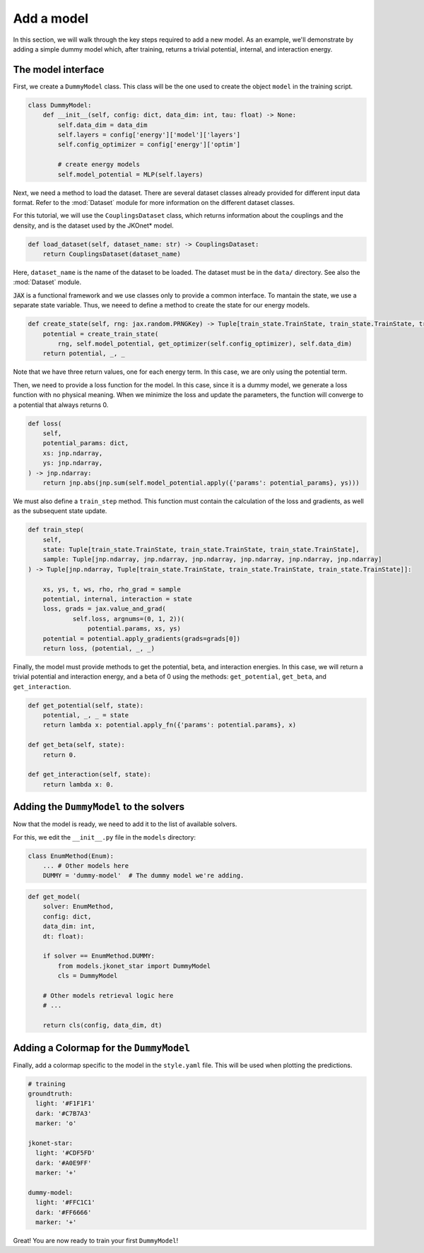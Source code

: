 Add a model
===========

In this section, we will walk through the key steps required to add a new model. As an example, we'll demonstrate
by adding a simple dummy model which, after training, returns a trivial potential, internal, and interaction energy.

The model interface
--------------------

First, we create a ``DummyModel`` class. This class will be the one used to create the object ``model`` in the
training script.

.. code-block:: python

    class DummyModel:
        def __init__(self, config: dict, data_dim: int, tau: float) -> None:
            self.data_dim = data_dim
            self.layers = config['energy']['model']['layers']
            self.config_optimizer = config['energy']['optim']

            # create energy models
            self.model_potential = MLP(self.layers)

Next, we need a method to load the dataset. There are several dataset classes already provided for different input data format. Refer to the :mod:`Dataset` module for more information on the different dataset classes.

For this tutorial, we will use the ``CouplingsDataset`` class, which returns information about the couplings and the density, and is the dataset used by the JKOnet\* model.

.. code-block:: python

    def load_dataset(self, dataset_name: str) -> CouplingsDataset:
        return CouplingsDataset(dataset_name)

Here, ``dataset_name`` is the name of the dataset to be loaded. The dataset must be in the ``data/`` directory. See also the :mod:`Dataset` module.

:code:`JAX` is a functional framework and we use classes only to provide a common interface. To mantain the state, we use a separate state variable. Thus, we neeed to define a method to create the state for our energy models.

.. code-block:: python

    def create_state(self, rng: jax.random.PRNGKey) -> Tuple[train_state.TrainState, train_state.TrainState, train_state.TrainState]:
        potential = create_train_state(
            rng, self.model_potential, get_optimizer(self.config_optimizer), self.data_dim)
        return potential, _, _

Note that we have three return values, one for each energy term. In this case, we are only using the potential term.

Then, we need to provide a loss function for the model. In this case, since it is a dummy model, we generate a loss function with no physical meaning.
When we minimize the loss and update the parameters, the function will converge to a potential that always returns 0.

.. code-block:: python

    def loss(
        self,
        potential_params: dict,
        xs: jnp.ndarray,
        ys: jnp.ndarray,
    ) -> jnp.ndarray:
        return jnp.abs(jnp.sum(self.model_potential.apply({'params': potential_params}, ys)))

We must also define a ``train_step`` method. This function must contain the calculation of the loss and gradients, as well as
the subsequent state update.

.. code-block:: python

    def train_step(
        self,
        state: Tuple[train_state.TrainState, train_state.TrainState, train_state.TrainState],
        sample: Tuple[jnp.ndarray, jnp.ndarray, jnp.ndarray, jnp.ndarray, jnp.ndarray, jnp.ndarray]
    ) -> Tuple[jnp.ndarray, Tuple[train_state.TrainState, train_state.TrainState, train_state.TrainState]]:

        xs, ys, t, ws, rho, rho_grad = sample
        potential, internal, interaction = state
        loss, grads = jax.value_and_grad(
                self.loss, argnums=(0, 1, 2))(
                    potential.params, xs, ys)
        potential = potential.apply_gradients(grads=grads[0])
        return loss, (potential, _, _)

Finally, the model must provide methods to get the potential, beta, and interaction energies. In this case, we will return a trivial potential and interaction energy, and a beta of 0 using the methods: ``get_potential``, ``get_beta``, and ``get_interaction``.

.. code-block:: python

    def get_potential(self, state):
        potential, _, _ = state
        return lambda x: potential.apply_fn({'params': potential.params}, x)

    def get_beta(self, state):
        return 0.

    def get_interaction(self, state):
        return lambda x: 0.

Adding the ``DummyModel`` to the solvers
---------------------------------------------

Now that the model is ready, we need to add it to the list of available solvers.

For this, we edit the ``__init__.py`` file in the ``models`` directory:

.. code-block:: python

    class EnumMethod(Enum):
        ... # Other models here
        DUMMY = 'dummy-model'  # The dummy model we're adding.

.. code-block:: python

    def get_model(
        solver: EnumMethod,
        config: dict,
        data_dim: int,
        dt: float):

        if solver == EnumMethod.DUMMY:
            from models.jkonet_star import DummyModel
            cls = DummyModel

        # Other models retrieval logic here
        # ...

        return cls(config, data_dim, dt)

Adding a Colormap for the ``DummyModel``
--------------------------------

Finally, add a colormap specific to the model in the ``style.yaml`` file. This will be used when plotting the predictions.

.. code-block:: yaml

    # training
    groundtruth:
      light: '#F1F1F1'
      dark: '#C7B7A3'
      marker: 'o'

    jkonet-star:
      light: '#CDF5FD'
      dark: '#A0E9FF'
      marker: '+'

    dummy-model:
      light: '#FFC1C1'
      dark: '#FF6666'
      marker: '+'


Great! You are now ready to train your first ``DummyModel``! 